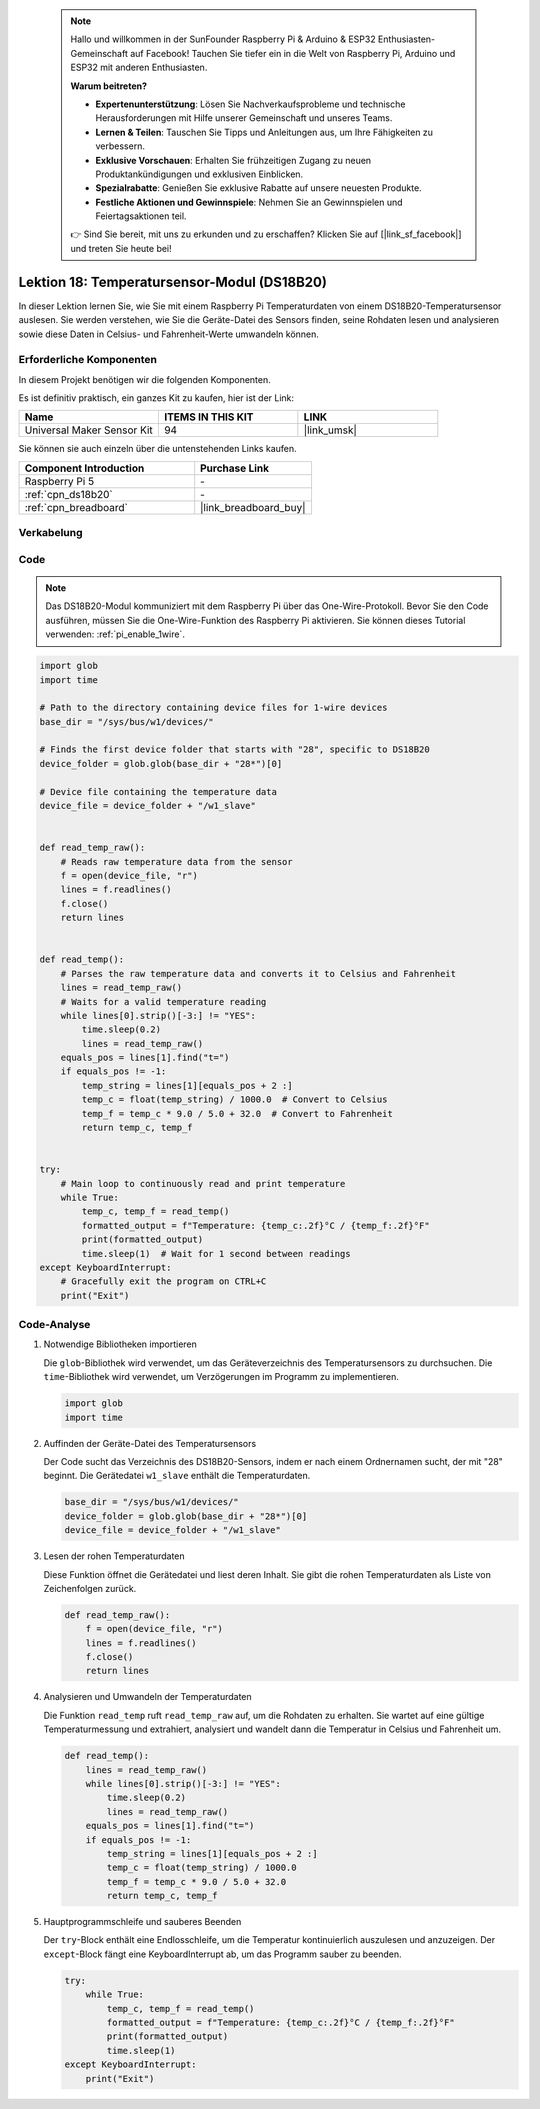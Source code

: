  .. note::

    Hallo und willkommen in der SunFounder Raspberry Pi & Arduino & ESP32 Enthusiasten-Gemeinschaft auf Facebook! Tauchen Sie tiefer ein in die Welt von Raspberry Pi, Arduino und ESP32 mit anderen Enthusiasten.

    **Warum beitreten?**

    - **Expertenunterstützung**: Lösen Sie Nachverkaufsprobleme und technische Herausforderungen mit Hilfe unserer Gemeinschaft und unseres Teams.
    - **Lernen & Teilen**: Tauschen Sie Tipps und Anleitungen aus, um Ihre Fähigkeiten zu verbessern.
    - **Exklusive Vorschauen**: Erhalten Sie frühzeitigen Zugang zu neuen Produktankündigungen und exklusiven Einblicken.
    - **Spezialrabatte**: Genießen Sie exklusive Rabatte auf unsere neuesten Produkte.
    - **Festliche Aktionen und Gewinnspiele**: Nehmen Sie an Gewinnspielen und Feiertagsaktionen teil.

    👉 Sind Sie bereit, mit uns zu erkunden und zu erschaffen? Klicken Sie auf [|link_sf_facebook|] und treten Sie heute bei!

.. _pi_lesson18_ds18b20:

Lektion 18: Temperatursensor-Modul (DS18B20)
================================================

In dieser Lektion lernen Sie, wie Sie mit einem Raspberry Pi Temperaturdaten von einem DS18B20-Temperatursensor auslesen. Sie werden verstehen, wie Sie die Geräte-Datei des Sensors finden, seine Rohdaten lesen und analysieren sowie diese Daten in Celsius- und Fahrenheit-Werte umwandeln können.

Erforderliche Komponenten
--------------------------

In diesem Projekt benötigen wir die folgenden Komponenten.

Es ist definitiv praktisch, ein ganzes Kit zu kaufen, hier ist der Link:

.. list-table::
    :widths: 20 20 20
    :header-rows: 1

    *   - Name	
        - ITEMS IN THIS KIT
        - LINK
    *   - Universal Maker Sensor Kit
        - 94
        - |link_umsk|

Sie können sie auch einzeln über die untenstehenden Links kaufen.

.. list-table::
    :widths: 30 20
    :header-rows: 1

    *   - Component Introduction
        - Purchase Link

    *   - Raspberry Pi 5
        - \-
    *   - :ref:`cpn_ds18b20`
        - \-
    *   - :ref:`cpn_breadboard`
        - |link_breadboard_buy|

Verkabelung
---------------------------

.. image:: img/Lesson_18_DS18B20_pi_bb.png
    :width: 100%

Code
---------------------------

.. note::
   Das DS18B20-Modul kommuniziert mit dem Raspberry Pi über das One-Wire-Protokoll. Bevor Sie den Code ausführen, müssen Sie die One-Wire-Funktion des Raspberry Pi aktivieren. Sie können dieses Tutorial verwenden: :ref:`pi_enable_1wire`. 

.. code-block:: python

   import glob
   import time
   
   # Path to the directory containing device files for 1-wire devices
   base_dir = "/sys/bus/w1/devices/"
   
   # Finds the first device folder that starts with "28", specific to DS18B20
   device_folder = glob.glob(base_dir + "28*")[0]
   
   # Device file containing the temperature data
   device_file = device_folder + "/w1_slave"
   
   
   def read_temp_raw():
       # Reads raw temperature data from the sensor
       f = open(device_file, "r")
       lines = f.readlines()
       f.close()
       return lines
   
   
   def read_temp():
       # Parses the raw temperature data and converts it to Celsius and Fahrenheit
       lines = read_temp_raw()
       # Waits for a valid temperature reading
       while lines[0].strip()[-3:] != "YES":
           time.sleep(0.2)
           lines = read_temp_raw()
       equals_pos = lines[1].find("t=")
       if equals_pos != -1:
           temp_string = lines[1][equals_pos + 2 :]
           temp_c = float(temp_string) / 1000.0  # Convert to Celsius
           temp_f = temp_c * 9.0 / 5.0 + 32.0  # Convert to Fahrenheit
           return temp_c, temp_f
   
   
   try:
       # Main loop to continuously read and print temperature
       while True:
           temp_c, temp_f = read_temp()
           formatted_output = f"Temperature: {temp_c:.2f}°C / {temp_f:.2f}°F"
           print(formatted_output)
           time.sleep(1)  # Wait for 1 second between readings
   except KeyboardInterrupt:
       # Gracefully exit the program on CTRL+C
       print("Exit")


Code-Analyse
---------------------------

#. Notwendige Bibliotheken importieren

   Die ``glob``-Bibliothek wird verwendet, um das Geräteverzeichnis des Temperatursensors zu durchsuchen. Die ``time``-Bibliothek wird verwendet, um Verzögerungen im Programm zu implementieren.

   .. code-block:: python

      import glob
      import time

#. Auffinden der Geräte-Datei des Temperatursensors

   Der Code sucht das Verzeichnis des DS18B20-Sensors, indem er nach einem Ordnernamen sucht, der mit "28" beginnt. Die Gerätedatei ``w1_slave`` enthält die Temperaturdaten.

   .. code-block:: python

      base_dir = "/sys/bus/w1/devices/"
      device_folder = glob.glob(base_dir + "28*")[0]
      device_file = device_folder + "/w1_slave"

#. Lesen der rohen Temperaturdaten

   Diese Funktion öffnet die Gerätedatei und liest deren Inhalt. Sie gibt die rohen Temperaturdaten als Liste von Zeichenfolgen zurück.

   .. code-block:: python

      def read_temp_raw():
          f = open(device_file, "r")
          lines = f.readlines()
          f.close()
          return lines

#. Analysieren und Umwandeln der Temperaturdaten

   Die Funktion ``read_temp`` ruft ``read_temp_raw`` auf, um die Rohdaten zu erhalten. Sie wartet auf eine gültige Temperaturmessung und extrahiert, analysiert und wandelt dann die Temperatur in Celsius und Fahrenheit um.

   .. code-block:: python

      def read_temp():
          lines = read_temp_raw()
          while lines[0].strip()[-3:] != "YES":
              time.sleep(0.2)
              lines = read_temp_raw()
          equals_pos = lines[1].find("t=")
          if equals_pos != -1:
              temp_string = lines[1][equals_pos + 2 :]
              temp_c = float(temp_string) / 1000.0
              temp_f = temp_c * 9.0 / 5.0 + 32.0
              return temp_c, temp_f

#. Hauptprogrammschleife und sauberes Beenden

   Der ``try``-Block enthält eine Endlosschleife, um die Temperatur kontinuierlich auszulesen und anzuzeigen. Der ``except``-Block fängt eine KeyboardInterrupt ab, um das Programm sauber zu beenden.

   .. code-block:: python

      try:
          while True:
              temp_c, temp_f = read_temp()
              formatted_output = f"Temperature: {temp_c:.2f}°C / {temp_f:.2f}°F"
              print(formatted_output)
              time.sleep(1)
      except KeyboardInterrupt:
          print("Exit")